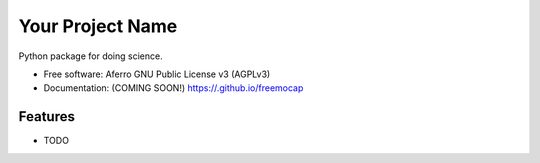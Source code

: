 =================
Your Project Name
=================

.. image:: https://img.shields.io/travis//your-project-name.svg
        :target: https://travis-ci.org//your-project-name

.. image:: https://img.shields.io/pypi/v/your-project-name.svg
        :target: https://pypi.python.org/pypi/your-project-name


Python package for doing science.

* Free software: Aferro GNU Public License v3 (AGPLv3)
* Documentation: (COMING SOON!) https://.github.io/freemocap
Features
--------

* TODO
